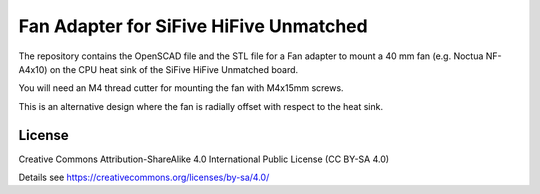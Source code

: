 Fan Adapter for SiFive HiFive Unmatched
=======================================

The repository contains the OpenSCAD file and the STL file for a Fan adapter to
mount a 40 mm fan (e.g. Noctua NF-A4x10) on the CPU heat sink of the SiFive
HiFive Unmatched board.

You will need an M4 thread cutter for mounting the fan with M4x15mm screws.

.. image:: cpu_fan_adapter.jpg
  :width: 400
  :alt: Fan adapter

.. image:: 40mm_fan.jpg
  :width: 400
  :alt: Mounted fan

This is an alternative design where the fan is radially offset with respect to
the heat sink.

.. image:: cpu_fan_adapter2.jpg
  :width: 400
  :alt: Fan adapter 2

License
-------

Creative Commons Attribution-ShareAlike 4.0 International Public License
(CC BY-SA 4.0)

Details see https://creativecommons.org/licenses/by-sa/4.0/
